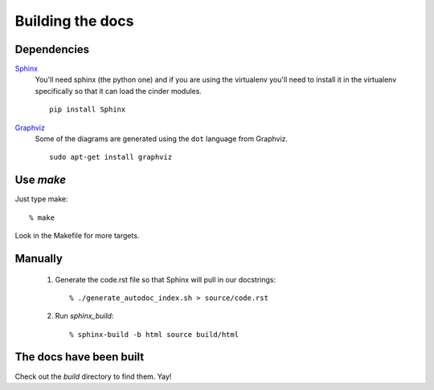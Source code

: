 =================
Building the docs
=================

Dependencies
============

Sphinx_
  You'll need sphinx (the python one) and if you are
  using the virtualenv you'll need to install it in the virtualenv
  specifically so that it can load the cinder modules.

  ::

    pip install Sphinx

Graphviz_
  Some of the diagrams are generated using the ``dot`` language
  from Graphviz.

  ::

    sudo apt-get install graphviz

.. _Sphinx: http://sphinx.pocoo.org

.. _Graphviz: http://www.graphviz.org/


Use `make`
==========

Just type make::

  % make

Look in the Makefile for more targets.


Manually
========

  1. Generate the code.rst file so that Sphinx will pull in our docstrings::
     
      % ./generate_autodoc_index.sh > source/code.rst

  2. Run `sphinx_build`::

      % sphinx-build -b html source build/html


The docs have been built
========================

Check out the `build` directory to find them. Yay!
